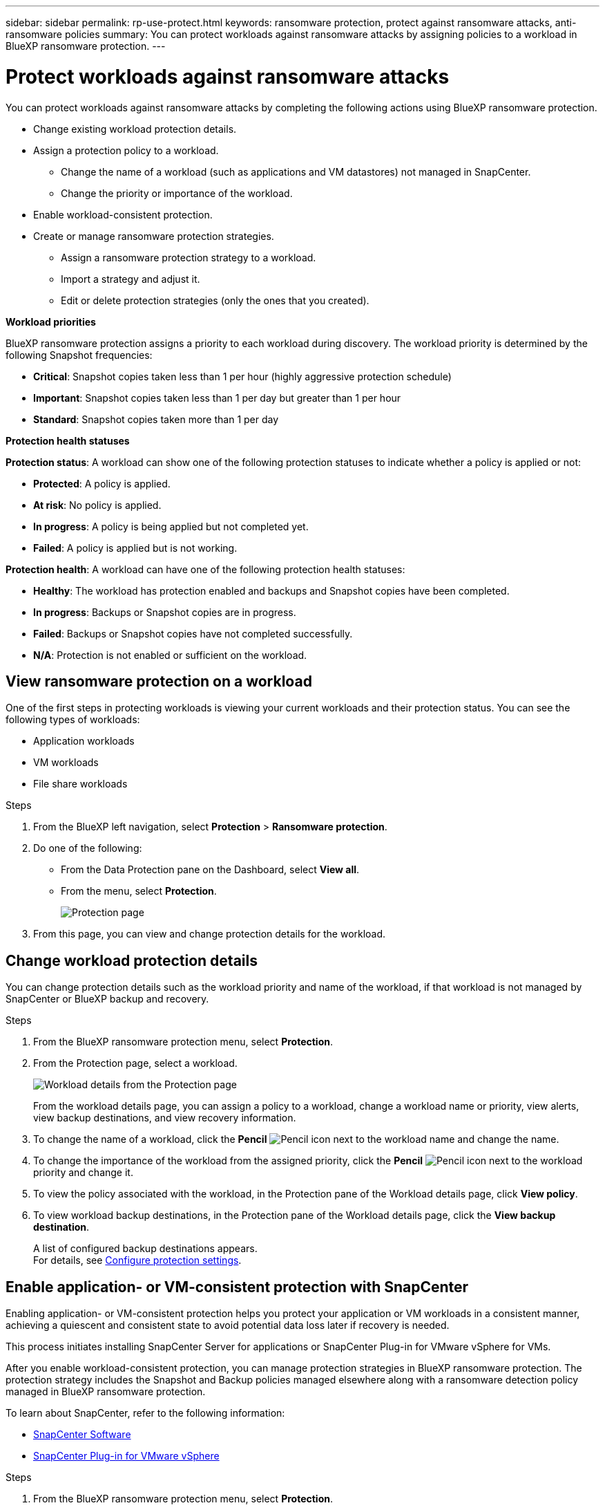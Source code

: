 ---
sidebar: sidebar
permalink: rp-use-protect.html
keywords: ransomware protection, protect against ransomware attacks, anti-ransomware policies
summary: You can protect workloads against ransomware attacks by assigning policies to a workload in BlueXP ransomware protection.
---

= Protect workloads against ransomware attacks
:hardbreaks:
:icons: font
:imagesdir: ./media

[.lead]
You can protect workloads against ransomware attacks by completing the following actions using BlueXP ransomware protection. 

* Change existing workload protection details. 
* Assign a protection policy to a workload. 
** Change the name of a workload (such as applications and VM datastores) not managed in SnapCenter.
** Change the priority or importance of the workload. 
* Enable workload-consistent protection.
* Create or manage ransomware protection strategies.
** Assign a ransomware protection strategy to a workload.
** Import a strategy and adjust it. 
** Edit or delete protection strategies (only the ones that you created).

*Workload priorities*

BlueXP ransomware protection assigns a priority to each workload during discovery. The workload priority is determined by the following Snapshot frequencies: 

* *Critical*: Snapshot copies taken less than 1 per hour (highly aggressive protection schedule)
* *Important*: Snapshot copies taken less than 1 per day but greater than 1 per hour
* *Standard*: Snapshot copies taken more than 1 per day 

*Protection health statuses*

*Protection status*: A workload can show one of the following protection statuses to indicate whether a policy is applied or not: 

* *Protected*: A policy is applied. 
* *At risk*: No policy is applied. 
* *In progress*: A policy is being applied but not completed yet. 
* *Failed*: A policy is applied but is not working. 

*Protection health*: A workload can have one of the following protection health statuses: 

* *Healthy*: The workload has protection enabled and backups and Snapshot copies have been completed. 
* *In progress*: Backups or Snapshot copies are in progress. 
* *Failed*: Backups or Snapshot copies have not completed successfully. 
* *N/A*: Protection is not enabled or sufficient on the workload. 


== View ransomware protection on a workload

One of the first steps in protecting workloads is viewing your current workloads and their protection status. You can see the following types of workloads: 

* Application workloads 
* VM workloads
* File share workloads


.Steps 

. From the BlueXP left navigation, select *Protection* > *Ransomware protection*. 

. Do one of the following: 
+
* From the Data Protection pane on the Dashboard, select *View all*. 
* From the menu, select *Protection*.
+
image:screen-protection-sc-columns.png[Protection page]
. From this page, you can view and change protection details for the workload.

//. To see file share workloads, select the *File share workloads* tab. 
// * To see application workloads, select the *Application workloads* tab. 

== Change workload protection details

You can change protection details such as the workload priority and name of the workload, if that workload is not managed by SnapCenter or BlueXP backup and recovery. 

.Steps 

. From the BlueXP ransomware protection menu, select *Protection*.
. From the Protection page, select a workload. 
+
image:screen-protection-details.png[Workload details from the Protection page]
+
From the workload details page, you can assign a policy to a workload, change a workload name or priority, view alerts, view backup destinations, and view recovery information.

. To change the name of a workload, click the *Pencil* image:button_pencil.png[Pencil] icon next to the workload name and change the name. 

. To change the importance of the workload from the assigned priority, click the *Pencil* image:button_pencil.png[Pencil] icon next to the workload priority and change it. 

. To view the policy associated with the workload, in the Protection pane of the Workload details page, click *View policy*. 

. To view workload backup destinations, in the Protection pane of the Workload details page, click the *View backup destination*.
+
A list of configured backup destinations appears. 
For details, see link:rp-use-settings.html[Configure protection settings].

== Enable application- or VM-consistent protection with SnapCenter

Enabling application- or VM-consistent protection helps you protect your application or VM workloads in a consistent manner, achieving a quiescent and consistent state to avoid potential data loss later if recovery is needed. 

This process initiates installing SnapCenter Server for applications or SnapCenter Plug-in for VMware vSphere for VMs. 

After you enable workload-consistent protection, you can manage protection strategies in BlueXP ransomware protection. The protection strategy includes the Snapshot and Backup policies managed elsewhere along with a ransomware detection policy managed in BlueXP ransomware protection. 

To learn about SnapCenter, refer to the following information:  

* https://docs.netapp.com/us-en/snapcenter/index.html[SnapCenter Software^]
* https://docs.netapp.com/us-en/sc-plugin-vmware-vsphere/index.html[SnapCenter Plug-in for VMware vSphere^]

.Steps 

. From the BlueXP ransomware protection menu, select *Protection*.
. From the Protection page, select a workload. 
+
image:screen-protection-sc-columns.png[Protection page]

. On the Protection page, select the *Actions* image:screenshot_horizontal_more_button.gif[Actions button] option, and in the drop-down menu, select *Enable workload-consistent protection* to enable SnapCenter. 
+ 
TIP: If you chose a VM-based workload, the link to install SnapCenter Plug-in for VMware vSphere appears instead of "Install SnapCenter."
+
image:screen-protection-enable-sc.png[Enable workload-consistent protection page]

. In the Workload location field, select *Copy* to copy the workload location to the clipboard for use in the SnapCenter installation. Scroll down to see the remainder of the workload details. 

. Select *Install SnapCenter*. 
+
* If you selected an application-based workload, the SnapCenter Software information appears. 
* If you selected a VM-based workload, the SnapCenter Plug-in for VMware vSphere information appears. 

. Follow the information to install SnapCenter. 

. Return to BlueXP ransomware protection. 

. Review details in the Snapshot and backup policies column to see that the policies are managed elsewhere. 

== Create a ransomware protection strategy 

If the existing policies do not meet your business needs, you can create a ransomware protection strategy, which can include the following policies: 

* Ransomware detection policy
* Snapshot policy 
* Backup policy 

With BlueXP ransomware protection, you can assign a ransomware protection strategy to workloads managed by these other products and services: 

* BlueXP backup and recovery manages policies governing Snapshots, replications to secondary storage, and backups to object storage. 

* SnapCenter Software manages application-consistent Snapshots and backup protection policies. 

* SnapCenter Plug-in for VMware vSphere manages VM-consistent protection policies. 



.Steps to create a ransomware protection strategy 


. From the BlueXP ransomware protection menu, select *Protection*.
+
image:screen-protection-sc-columns.png[Protection page]

. From the Protection page, select *Manage ransomware protection strategies*. 
+
image:screen-protection-strategy-manage.png[Manage strategy page]


. From the Ransomware protection strategies page, select *Add*. 
+
image:screen-protection-strategy-add.png[Add strategy page showing the Snapshot section]

. Enter a new strategy name, or enter an existing name to copy it. If you enter an existing name, choose which one to copy and select *Copy*.
+
NOTE: If you choose to copy and modify an existing strategy, the service appends "_copy" to the original name. You should change the name and at least one setting to make it unique. 

. For each item, select the *Down arrow*. 

* *Detection policy*: 
** *Policy*: Choose one of the predesigned detection policies. 
** *Primary detection*: Enable ransomware detection to have the service detect potential ransomware attacks. 
** *Block file extensions*: Enable this to have the service block known suspicious file extensions. The service takes automated Snapshot copies when Primary detection is enabled. 
+
If you want to change the blocked file extensions, edit them in System Manager. 

* *Snapshot policy*: 
** *Snapshot policy name*: Enter a name for the Snapshot policy. 
** *Snapshot locking*: Enable this to use DataLock to lock the Snapshot copies on primary storage so that they cannot be modified or deleted for a certain period of time even if a ransomware attack manages its way to the backup storage destination. This is also called _immutable storage_. 
+
The period of time that the Snapshot is locked is called the DataLock Retention Period and is based on the policy schedule and retention setting that you define, plus a 14-day buffer. Any DataLock retention policy that is less than 30 days is rounded up to 30 days minimum.  
+
Snapshot copy locking is available with ONTAP 9.13.1 and later. To learn more about SnapLock, refer to https://docs.netapp.com/us-en/ontap/snaplock/index.html[SnapLock in ONTAP^].
** *Snapshot schedules*: Choose schedule options, the number of Snapshot copies to keep, and select to enable the schedule. 



+
image:screen-protection-strategy-add-backups.png[Add strategy page showing the Backup section]
* *Backup policy*: 
** *Backup policy name*: Enter a new or existing name. 
** *Backup locking*: Choose this to prevent backups on secondary storage from being modified or deleted for a certain period of time. This is also called _immutable storage_. 

** *Backup schedules*: Choose schedule options for secondary storage and enable the schedule. 


. Select *Add*. 

.Steps to create a policy during protection policy assignment


. From the BlueXP ransomware protection menu, select *Protection*.
+
image:screen-protection-sc-columns.png[Protection page]

. From the Protection page, select *Protect*. 


. From the Protect page, select *Add*. 
+
image:screen-protection-policy-add2.png[Add policy page]

. Complete the process, which is the same as creating a policy from the Manage policies page. 


== Manage ransomware detection policies

You can assign, edit, or delete a ransomware detection policy. 

Using BlueXP ransomware protection, you can accomplish the following goals: 

* <<Assign a detection policy to workloads>>
* <<Edit a detection policy>>
* <<Delete a detection policy>>

=== Assign a detection policy to workloads

To help protect your data against ransomware attacks, you can assign an existing ransomware protection detection policy to one or more workloads. You can also assign a different policy to a workload that already has a policy.

BlueXP ransomware protection includes the following predefined policies that are aligned with workload priority: 


[cols=6*,options="header",cols="10,15a,20,15,15,15" width="100%"]
|===
| Policy level
| Snapshot
| Frequency
| Retention (Days)
| # of Snapshot copies
| Total Max # of Snapshot copies


.4+| *Critical workload policy* | Quarter hourly | Every 15 min | 3 | 288 | 309 
 | Daily  | Every 1 day | 14 | 14 | 309 
 | Weekly | Every 1 week | 35 | 5 | 309 
 | Monthly | Every 30 days | 60 | 2 | 309 

.4+| *Important workload policy* | Quarter hourly | Every 30 mins | 3 | 144 | 165 
 | Daily | Every 1 day | 14 | 14 | 165 
 | Weekly | Every 1 week | 35 | 5 | 165 
 | Monthly | Every 30 days | 60 | 2 | 165 


.4+| *Standard workload policy* | Quarter hourly | Every 60 min | 3| 72 | 93 
 | Daily | Every 1 day | 14 | 14 | 93  
 | Weekly | Every 1 week | 35 | 5  | 93 
 | Monthly | Every 30 days | 60 | 2 | 93 


|===


.Steps 


. From BlueXP ransomware protection, do one of the following: 
+
* From the Data Protection pane on the Dashboard, select *View all*. 
* From the Recommendation pane on the Dashboard, select a recommendation about assigning a policy and select *Review and fix*. 
* From the menu, select *Protection*.
+
image:screen-protection-sc-columns.png[Protection page]

. From the Protection page, select a workload. 
//. From the Protection page, review the workloads and select *Protect* (for VM-based or file share workloads, select *Edit protection*) next to the workload. 
+
The workload details page appears. 
+
image:screen-protection-details.png[Workload details from the Protection page]

. From the Workload details page, select *Protect*. 
+
TIP: After the workload has been assigned a protection policy, the *Protect* option changes to *Edit protection*. 
+
A list of policies appears and opens to the currently assigned policy. 

. To see details, click the *Down arrow* on a policy.

+
image:screen-protection-policy-details.png[Protection policy details]


. Select a policy to assign to the workload. 


. Review the Dashboard Recommended actions pane, which shows the action as “Completed."


=== Assign a detection policy to workloads

You can assign detection policies on workloads that have no previous policies or assign detection policies in addition to Snapshot and Backup policies managed in other NetApp products. 

==== Assign a detection policy to workloads managed in other services

With BlueXP ransomware protection, you can assign a ransomware detection policy in addition to policies that are managed in other NetApp products. The detection policy will not change the policies managed in other products. 

Other services, such as BlueXP backup and recovery and SnapCenter, use the following types of policies to govern workloads: 

* Policies governing Snapshots
* Policies governing replication to secondary storage
* Policies governing backups to object storage


.Steps

. From the BlueXP ransomware protection menu, select *Protection*.
+
image:screen-protection-sc-columns.png[Protection page]
. From the Protection page, select a workload, and select the *Actions* image:screenshot_horizontal_more_button.gif[Actions horizontal button] icon. 
+
The Protect page shows the policies managed by SnapCenter Software, SnapCenter for VMware vSphere, and BlueXP backup and recovery. 

+
image:screen-protect-sc-policies.png[Protect page showing SnapCenter policies]

+
image:screen-protect-br-policies.png[Protect page showing BlueXP backup and recovery policies]

. To see details of the policies managed elsewhere, click the *Down arrow*. 

. To apply a detection policy in addition to the Snapshot and backup policies managed elsewhere, select the Detection policy. 

. Select *Protect*. 


==== Assign a policy to workloads with policies managed with this service

You can assign or change a protection policy for a workload. 
You might want to increase the protection to prevent future ransomware attacks by changing the protection policy. 

.Steps 
. From the BlueXP ransomware protection menu, select *Protection*.

. From the Protect page, select a workload, and select *Protect*. 

. In the workload details page, select a different policy for the workload.

. To change any details for the policy, select the *Down arrow* on the right and change the details. 

. Select *Save* to finish the change. 






=== Edit an existing protection policy 

You can change the details of a policy only when the policy is not associated with a workload.

.Steps 


. From the BlueXP ransomware protection menu, select *Protection*.

. From the Protection page, select *Manage policies*. 

. In the Manage policies page, select the *Actions* image:screenshot_horizontal_more_button.gif[Actions button] option for the policy you want to change.

. From the Actions menu, select *Edit policy*. 

. Change the details. 

. Select *Save* to finish the change. 

=== Delete a protection policy

You can delete a protection policy that is not currently associated with any workloads. 

.Steps 

. From the BlueXP ransomware protection menu, select *Protection*.

. From the Protection page, select *Manage policies*. 

. In the Manage policies page, select the *Actions* image:screenshot_horizontal_more_button.gif[Actions button] option for the policy you want to delete.

. From the Actions menu, select *Delete policy*. 


